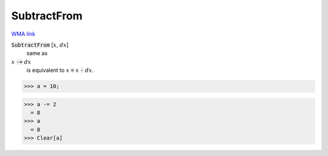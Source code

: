 SubtractFrom
============

`WMA link <https://reference.wolfram.com/language/ref/SubtractFrom.html>`_


:code:`SubtractFrom` [:math:`x`, :math:`dx`]
    same as

:math:`x` :code:`-=`  :math:`dx`
    is equivalent to :math:`x` :code:`=`  :math:`x` :code:`-`  :math:`dx`.





>>> a = 10;

>>> a -= 2
  = 8
>>> a
  = 8
>>> Clear[a]

